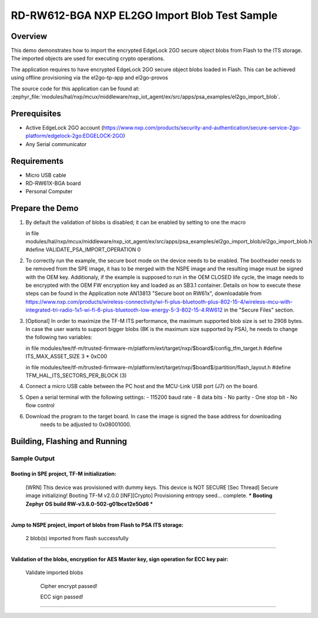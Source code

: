 .. _nxp_el2go_import_blob:

RD-RW612-BGA NXP EL2GO Import Blob Test Sample
##################################

Overview
********

This demo demonstrates how to import the encrypted EdgeLock 2GO secure object blobs from Flash to the
ITS storage. The imported objects are used for executing crypto operations.

The application requires to have encrypted EdgeLock 2GO secure object blobs loaded in Flash. This can be achieved
using offline provisioning via the el2go-tp-app and el2go-provos

The source code for this application can be found at:
:zephyr_file:`modules/hal/nxp/mcux/middleware/nxp_iot_agent/ex/src/apps/psa_examples/el2go_import_blob`.

Prerequisites
*************
- Active EdgeLock 2GO account (https://www.nxp.com/products/security-and-authentication/secure-service-2go-platform/edgelock-2go:EDGELOCK-2GO)
- Any Serial communicator

Requirements
************

- Micro USB cable
- RD-RW61X-BGA board
- Personal Computer

Prepare the Demo
****************
1.  By default the validation of blobs is disabled; it can be enabled by setting to one the macro

    in file modules/hal/nxp/mcux/middleware/nxp_iot_agent/ex/src/apps/psa_examples/el2go_import_blob/el2go_import_blob.h
    #define VALIDATE_PSA_IMPORT_OPERATION 0

2.  To correctly run the example, the secure boot mode on the device needs to be enabled. The bootheader needs to be removed
    from the SPE image, it has to be merged with the NSPE image and the resulting image must be signed with the OEM key.
    Additionaly, if the example is supposed to run in the OEM CLOSED life cycle, the image needs to be encrypted with
    the OEM FW encryption key and loaded as an SB3.1 container.
    Details on how to execute these steps can be found in the Application note AN13813 "Secure boot on RW61x", downloadable from
    https://www.nxp.com/products/wireless-connectivity/wi-fi-plus-bluetooth-plus-802-15-4/wireless-mcu-with-integrated-tri-radio-1x1-wi-fi-6-plus-bluetooth-low-energy-5-3-802-15-4:RW612
    in the "Secure Files" section.

3.  [Optional] In order to maximize the TF-M ITS performance, the maximum supported blob size is set to 2908 bytes. In case
    the user wants to support bigger blobs (8K is the maximum size supported by PSA), he needs to change the following two variables:

    in file modules/tee/tf-m/trusted-firmware-m/platform/ext/target/nxp/$board$/config_tfm_target.h
    #define ITS_MAX_ASSET_SIZE                     3 * 0xC00

    in file modules/tee/tf-m/trusted-firmware-m/platform/ext/target/nxp/$board$/partition/flash_layout.h
    #define TFM_HAL_ITS_SECTORS_PER_BLOCK   (3)

4.  Connect a micro USB cable between the PC host and the MCU-Link USB port (J7) on the board.
5.  Open a serial terminal with the following settings:
    - 115200 baud rate
    - 8 data bits
    - No parity
    - One stop bit
    - No flow control
6. Download the program to the target board. In case the image is signed the base address for downloading
    needs to be adjusted to 0x08001000.

Building, Flashing and Running
******************************

.. zephyr-app-commands::
   :zephyr-app: samples/boards/rd_rw612_bga/nxp_el2go_import_blob
   :board: rd_rw612_bga_ns
   :goals: build flash
   :compact:

Sample Output
=============

.. code-block:: console

Booting in SPE project, TF-M initialization:
~~~~~~~~~~~~~~~~~~~~~~~~~~~~~~~~~~~
    [WRN] This device was provisioned with dummy keys. This device is NOT SECURE
    [Sec Thread] Secure image initializing!
    Booting TF-M v2.0.0
    [INF][Crypto] Provisioning entropy seed... complete.
    *** Booting Zephyr OS build RW-v3.6.0-502-g01bce12e50d6 ***
~~~~~~~~~~~~~~~~~~~~~~~~~~~~~~~~~~~

Jump to NSPE project, import of blobs from Flash to PSA ITS storage:
~~~~~~~~~~~~~~~~~~~~~~~~~~~~~~~~~~~
    2 blob(s) imported from flash successfully
~~~~~~~~~~~~~~~~~~~~~~~~~~~~~~~~~~~

Validation of the blobs, encryption for AES Master key, sign operation for ECC key pair:
~~~~~~~~~~~~~~~~~~~~~~~~~~~~~~~~~~~

    Validate imported blobs

     Cipher encrypt passed!

     ECC sign passed!
~~~~~~~~~~~~~~~~~~~~~~~~~~~~~~~~~~~
